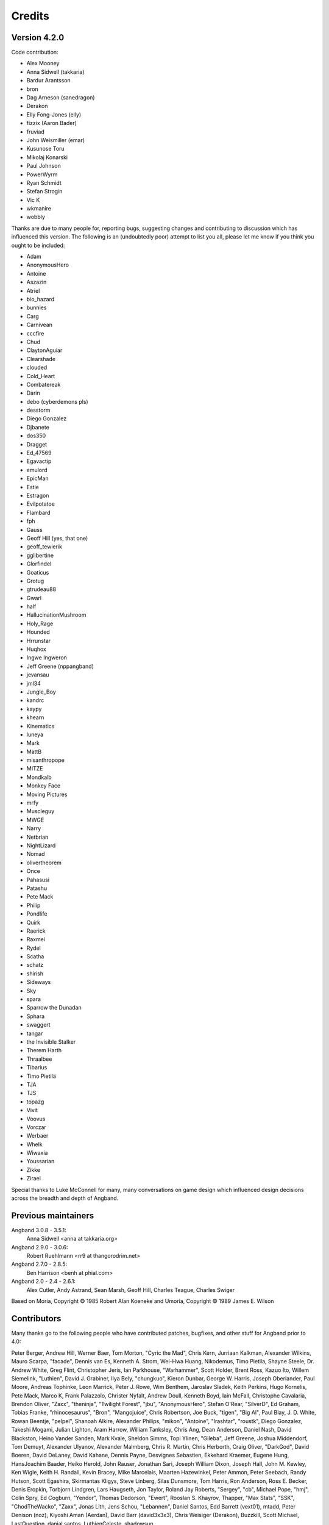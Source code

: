 =======
Credits
=======

Version 4.2.0
=============

Code contribution:

* Alex Mooney
* Anna Sidwell (takkaria)
* Bardur Arantsson
* bron
* Dag Arneson (sanedragon)
* Derakon
* Elly Fong-Jones (elly)
* fizzix (Aaron Bader)
* fruviad
* John Weismiller (emar)
* Kusunose Toru
* Mikolaj Konarski
* Paul Johnson
* PowerWyrm
* Ryan Schmidt
* Stefan Strogin
* Vic K
* wkmanire
* wobbly

Thanks are due to many people for, reporting bugs, suggesting changes and
contributing to discussion which has influenced this version.  The following is
an (undoubtedly poor) attempt to list you all, please let me know if you think
you ought to be included:

* Adam
* AnonymousHero
* Antoine
* Aszazin
* Atriel
* bio_hazard
* bunnies
* Carg
* Carnivean
* cccfire
* Chud
* ClaytonAguiar
* Clearshade
* clouded
* Cold_Heart
* Combatereak
* Darin
* debo (cyberdemons pls)
* desstorm
* Diego Gonzalez
* Djbanete
* dos350
* Dragget
* Ed_47569
* Egavactip
* emulord
* EpicMan
* Estie
* Estragon
* Evilpotatoe
* Flambard
* fph
* Gauss
* Geoff Hill (yes, that one)
* geoff_tewierik
* gglibertine
* Glorfindel
* Goaticus
* Grotug
* gtrudeau88
* Gwarl
* half
* HallucinationMushroom
* Holy_Rage
* Hounded
* Hrrunstar
* Huqhox
* Ingwe Ingweron
* Jeff Greene (nppangband)
* jevansau
* jml34
* Jungle_Boy
* kandrc
* kaypy
* khearn
* Kinematics
* luneya
* Mark
* MattB
* misanthropope
* MITZE
* Mondkalb
* Monkey Face
* Moving Pictures
* mrfy
* Muscleguy
* MWGE
* Narry
* Netbrian
* NightLizard
* Nomad
* olivertheorem
* Once
* Pahasusi
* Patashu
* Pete Mack
* Philip
* Pondlife
* Quirk
* Raerick
* Raxmei
* Rydel
* Scatha
* schatz
* shirish
* Sideways
* Sky
* spara
* Sparrow the Dunadan
* Sphara
* swaggert
* tangar
* the Invisible Stalker
* Therem Harth
* Thraalbee
* Tibarius
* Timo Pietilä
* TJA
* TJS
* topazg
* Vivit
* Voovus
* Vorczar
* Werbaer
* Whelk
* Wiwaxia
* Youssarian
* Zikke
* Zirael

Special thanks to Luke McConnell for many, many conversations on game design
which influenced design decisions across the breadth and depth of Angband.

Previous maintainers
====================

Angband 3.0.8 - 3.5.1:
  Anna Sidwell <anna at takkaria.org>

Angband 2.9.0 - 3.0.6:
  Robert Ruehlmann <rr9 at thangorodrim.net>

Angband 2.7.0 - 2.8.5:
  Ben Harrison <benh at phial.com>

Angband 2.0 - 2.4 - 2.6.1:
  Alex Cutler, Andy Astrand, Sean Marsh, Geoff Hill, Charles Teague, 
  Charles Swiger

Based on Moria, Copyright |copyright| 1985 Robert Alan Koeneke 
and Umoria, Copyright |copyright| 1989 James E. Wilson

Contributors
============

Many thanks go to the following people who have contributed patches,
bugfixes, and other stuff for Angband prior to 4.0:

Peter Berger, Andrew Hill, Werner Baer, Tom Morton, "Cyric the Mad", 
Chris Kern, Jurriaan Kalkman, Alexander Wilkins, Mauro Scarpa, "facade", 
Dennis van Es, Kenneth A. Strom, Wei-Hwa Huang, Nikodemus, Timo Pietila, 
Shayne Steele, Dr. Andrew White, Greg Flint, Christopher Jeris, Ian 
Parkhouse, "Warhammer", Scott Holder, Brent Ross, Kazuo Ito, Willem 
Siemelink, "Luthien", David J. Grabiner, Ilya Bely, "chungkuo", Kieron 
Dunbar, George W. Harris, Joseph Oberlander, Paul Moore, Andreas 
Tophinke, Leon Marrick, Peter J. Rowe, Wim Benthem, Jaroslav Sladek, 
Keith Perkins, Hugo Kornelis, Pete Mack, Marco K, Frank Palazzolo, 
Christer Nyfalt, Andrew Doull, Kenneth Boyd, Iain McFall, Christophe 
Cavalaria, Brendon Oliver, "Zaxx", "theninja", "Twilight Forest", "jbu", 
"AnonymousHero", Stefan O'Rear, "SilverD", Ed Graham, Tobias Franke, 
"rhinocesaurus", "Bron", "Mangojuice", Chris Robertson, Joe Buck, 
"tigen", "Big Al", Paul Blay, J. D. White, Rowan Beentje, "pelpel", 
Shanoah Alkire, Alexander Philips, "mikon", "Antoine", "Irashtar", 
"roustk", Diego Gonzalez, Takeshi Mogami, Julian Lighton, Aram Harrow, 
William Tanksley, Chris Ang, Dean Anderson, Daniel Nash, David 
Blackston, Heino Vander Sanden, Mark Kvale, Sheldon Simms, Topi Ylinen, 
"Gileba", Jeff Greene, Joshua Middendorf, Tom Demuyt, Alexander Ulyanov, 
Alexander Malmberg, Chris R. Martin, Chris Herborth, Craig Oliver, 
"DarkGod", David Boeren, David DeLaney, David Kahane, Dennis Payne, 
Desvignes Sebastien, Ekkehard Kraemer, Eugene Hung, HansJoachim Baader, 
Heiko Herold, John Rauser, Jonathan Sari, Joseph William Dixon, Joseph 
Hall, John M. Kewley, Ken Wigle, Keith H. Randall, Kevin Bracey, Mike 
Marcelais, Maarten Hazewinkel, Peter Ammon, Peter Seebach, Randy Hutson, 
Scott Egashira, Skirmantas Kligys, Steve Linberg, Silas Dunsmore, Tom 
Harris, Ron Anderson, Ross E. Becker, Denis Eropkin, Torbjorn Lindgren, 
Lars Haugseth, Jon Taylor, Roland Jay Roberts, "Sergey", "cb", Michael 
Pope, "hmj", Colin Spry, Ed Cogburn, "Yendor", Thomas Dedorson, "Ewert", 
Rooslan S. Khayrov, Thapper, "Max Stats", "SSK", "ChodTheWacko", "Zaxx", 
Jonas Lith, Jens Schou, "Lebannen", Daniel Santos, Edd Barrett (vext01),
mtadd, Peter Denison (noz), Kiyoshi Aman (Aerdan), David Barr (david3x3x3),
Chris Weisiger (Derakon), Buzzkill, Scott Michael, LastQuestion,
danial.santos, LuthienCeleste, shadowsun

Raymond "Shockbolt" Gaustadnes
  The Shockbolt tiles.

Greg Wooledge <greg at wooledge.org> 
  Basic autoconf support, the original random artifact generator, and
  various ideas for rebalancing the game including the new list of magic
  spells

Tim Baker <dbaker at direct.ca> 
  Made the "easy patch" and organized the patches for the Angband 2.8.5 
  beta

Eytan Zweig <eytanzw at yahoo.com> 
  Many bug reports and patches

Jonathan Ellis <jonathan at franz-liszt.freeserve.co.uk> 
  Updated edit and help files; added tons of new monsters, artifacts,
  vaults, objects, as well as a new player race, and rebalanced many things

John I'anson-Holton <jianson at milbank.com> 
  Many bugfixes and patches

Steven Fuerst <sfuerst at physics.usyd.edu.au> 
  Improved X11, XAW, and GTK code

"Bablos" <angband at blueyonder.co.uk> 
  Updated Amiga code

Matthias Kurzke <mawende at gmx.net> 
  Ego-item patch and various code changes for the JLE patch

Keldon Jones <keldon at umr.edu> 
  Improved Monster AI

Adam Bolt 
  16x16 tiles

Arcum Dagsson 
  Configurable artifact activations

"Prfnoff" 
  Customizable player races, player history, shop owners, ...

Mark Howson 
  Improvements to the Amiga code

Musus Umbra 
  Improvements to the Acorn RISC OS code

Hallvard B. Furuseth 
  Many improvements to the autoconf support, code-cleanups, and tons of
  bugfixes

Kusunose Toru 
  Various bugfixes

Eddie Grove 
  Bugfixes, patches and radical ideas too numerous to count (but in 
  particular for ID-by-use).

Nomad 
  8x16 tiles, loads of new room templates

The UPX team (Markus Oberhumer and Laszlo Molnar) 
  The UPX packer for executables http://upx.tsx.org/ is used to reduce the
  size of the Windows and DOS binaries.

qwerty 
  LaTeX-based help file generation

Federico Poloni (fph)
  Manual and documentation updates, formatting in reStructuredText

Peter Ammon (ridiculous_fish)
  Rewritten OSX main-cocoa interface

William Moore (MarbleDice) 
  Bitflag code and numerous other improvements and fixes during 3.1.x

Antony Sidwell (ajps) 
  Default point-based stat allocations, and numerous UI improvements,
  original core-UI split code

"PowerWyrm"
  Numerous bug fixes and code improvements

Version 4.0.x
=============

Code contribution:

 * Aaron Bader (fizzix)
 * Antony Sidwell (ajps)
 * Andi Sidwell (takkaria)
 * Bardur Arantsson
 * Ben Semmler (molybdenum)
 * Chris Carr (magnate)
 * Christian Heckendorf
 * Elly Fong-Jones (elly)
 * Elsairon
 * Erik Osheim (d_m)
 * flaviommedeiros
 * Jagath Samarabandu
 * Jose Antonio Dura
 * Kevin J. Fletcher
 * LostTemplar
 * Michel Carroll
 * Nick McConnell
 * Nomad
 * Peter Denison (noz)
 * phantom-voltage
 * PowerWyrm
 * redlumf
 * Robert Au (myshkin)
 * Rydelfox
 * Timothy Collett

Beta testing and bug reporting/fixing:

 * Ingwe Ingweron
 * Nomad
 * MattB
 * Thraalbeast
 * tumbleweed
 * AndyHK
 * Rhonwyn
 * Jungle_Boy
 * Darin
 * StMicah
 * debo
 * pen
 * topazg
 * wobbly
 * DeusIrae
 * Timo Pietilä
 * ranger jeff
 * passer_by
 * Runaway1956
 * mrrstark
 * Estie
 * shreesh
 * elliptic
 * Gorbad
 * letslaugh
 * ShadowTechnology
 * bryan.g.hutchinson
 * Werbaer
 * fph
 * yyt16384
 * kandrc
 * Nivra
 * Tarrasque
 * Egavactip
 * zog
 * troycheek

Version 4.1.x
=============

Code contribution:

* Alex Mooney
* Andi Sidwell (takkaria)
* AndreyB
* Bardur Arantsson
* Ben Semmler
* crayonsmelting
* Derakon
* Erik Osheim (d_m)
* fizzix (Aaron Bader)
* Flavio Medeiros
* Graeme Russ
* Gwilim Owen
* Jean-François Caron
* kaypy
* Kevin J. Fletcher
* Nomad
* Pete McIlroy
* Peter (Hermann Döppes)
* Peter McIlroy
* phantom-voltage
* PowerWyrm
* rmzelle
* rowanbeentje
* Tiara Smith
* Twisted Pair in my Hair
* Vic K (t4nk)
* William Orr

Thanks are due for contributing to discussion which has influenced this
version to a great many people (too many to list) on

* the Angband forums (http://angband.oook.cz/forum/)
* the #angband-dev and #angband IRC channels on freenode.net
* the roguelikes subreddit (https://www.reddit.com/r/roguelikes/)
* the #band channel on the roguelikes discord

Special thanks to Luke McConnell for many, many conversations on game design
which influenced design decisions across the breadth and depth of Angband.

.. |copyright| unicode:: 0xA9

